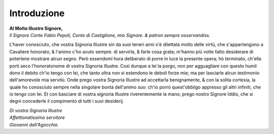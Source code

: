 ************
Introduzione
************

| **Al Molto Illustre Signore,**
| *Il Signore Conte Fabio Pepoli, Conte di Castiglione, mio Signore. & patron sempre osservandiss.*

L'haver conosciuto, che vostra Signoria Illustre sin da suoi teneri anni s'è
dilettata molto delle virtù, che s'appartengono a Cavaliere honorato; & l'animo
c'ho avuto sempre. di servirla, & farle cosa grata; m'hanno più volte fatto
desiderare di poterlene mostrare alcun segno. Però essendomi hora deliberato di
porre in luce la presente opera; hò terminato, ch'ella porti seco l'honoratonome
di vostra Signoria Illustre. Così dunque a lei la porgo, non per agguagliare con
questo humil dono il debito ch'io tengo con lei, che tanto oltra non si
estendono le deboli forze mie; ma per lasciarle alcun testimonio dell'amorevole
mia servitù. Onde prego vostra Signoria Illustre ad accettarla benignamente, &
con la solita cortesia, la quale ho conosciuto sempre nella singolare bontà
dell'animo suo: ch'io porrò quest'obbligo appresso gli altri infiniti, che io
tengo con lei. Et con basciare di vostra signoria Illustre riverentemente la
mano; prego nostro Signore Iddio, che si degni concederle il compimento di tutti
i suoi desiderij.

| *Di vostra Signoria Illustre*
| *Affettionatissimo servitore*
| *Giovanni dall'Agocchie.*
